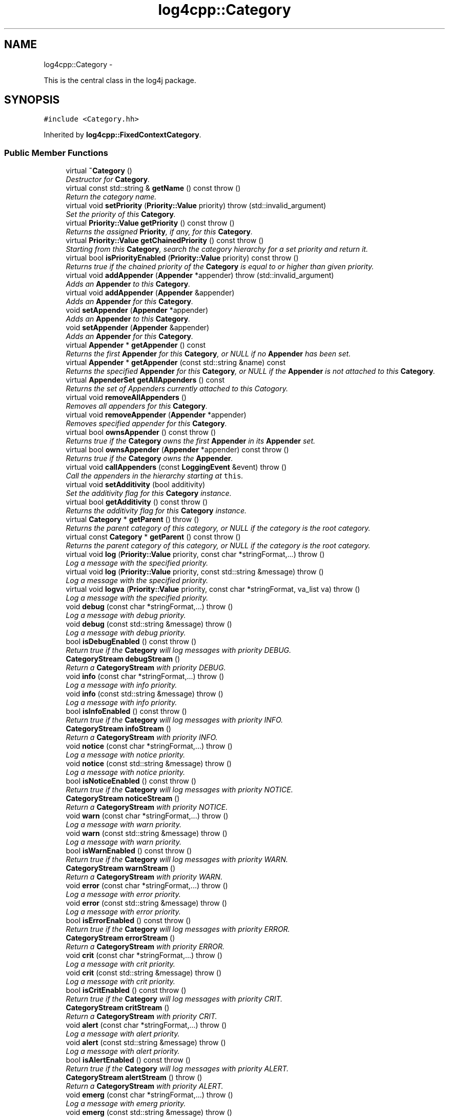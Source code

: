 .TH "log4cpp::Category" 3 "1 Nov 2017" "Version 1.1" "log4cpp" \" -*- nroff -*-
.ad l
.nh
.SH NAME
log4cpp::Category \- 
.PP
This is the central class in the log4j package.  

.SH SYNOPSIS
.br
.PP
.PP
\fC#include <Category.hh>\fP
.PP
Inherited by \fBlog4cpp::FixedContextCategory\fP.
.SS "Public Member Functions"

.in +1c
.ti -1c
.RI "virtual \fB~Category\fP ()"
.br
.RI "\fIDestructor for \fBCategory\fP. \fP"
.ti -1c
.RI "virtual const std::string & \fBgetName\fP () const   throw ()"
.br
.RI "\fIReturn the category name. \fP"
.ti -1c
.RI "virtual void \fBsetPriority\fP (\fBPriority::Value\fP priority)  throw (std::invalid_argument)"
.br
.RI "\fISet the priority of this \fBCategory\fP. \fP"
.ti -1c
.RI "virtual \fBPriority::Value\fP \fBgetPriority\fP () const   throw ()"
.br
.RI "\fIReturns the assigned \fBPriority\fP, if any, for this \fBCategory\fP. \fP"
.ti -1c
.RI "virtual \fBPriority::Value\fP \fBgetChainedPriority\fP () const   throw ()"
.br
.RI "\fIStarting from this \fBCategory\fP, search the category hierarchy for a set priority and return it. \fP"
.ti -1c
.RI "virtual bool \fBisPriorityEnabled\fP (\fBPriority::Value\fP priority) const   throw ()"
.br
.RI "\fIReturns true if the chained priority of the \fBCategory\fP is equal to or higher than given priority. \fP"
.ti -1c
.RI "virtual void \fBaddAppender\fP (\fBAppender\fP *appender)  throw (std::invalid_argument)"
.br
.RI "\fIAdds an \fBAppender\fP to this \fBCategory\fP. \fP"
.ti -1c
.RI "virtual void \fBaddAppender\fP (\fBAppender\fP &appender)"
.br
.RI "\fIAdds an \fBAppender\fP for this \fBCategory\fP. \fP"
.ti -1c
.RI "void \fBsetAppender\fP (\fBAppender\fP *appender)"
.br
.RI "\fIAdds an \fBAppender\fP to this \fBCategory\fP. \fP"
.ti -1c
.RI "void \fBsetAppender\fP (\fBAppender\fP &appender)"
.br
.RI "\fIAdds an \fBAppender\fP for this \fBCategory\fP. \fP"
.ti -1c
.RI "virtual \fBAppender\fP * \fBgetAppender\fP () const "
.br
.RI "\fIReturns the first \fBAppender\fP for this \fBCategory\fP, or NULL if no \fBAppender\fP has been set. \fP"
.ti -1c
.RI "virtual \fBAppender\fP * \fBgetAppender\fP (const std::string &name) const "
.br
.RI "\fIReturns the specified \fBAppender\fP for this \fBCategory\fP, or NULL if the \fBAppender\fP is not attached to this \fBCategory\fP. \fP"
.ti -1c
.RI "virtual \fBAppenderSet\fP \fBgetAllAppenders\fP () const "
.br
.RI "\fIReturns the set of Appenders currently attached to this Catogory. \fP"
.ti -1c
.RI "virtual void \fBremoveAllAppenders\fP ()"
.br
.RI "\fIRemoves all appenders for this \fBCategory\fP. \fP"
.ti -1c
.RI "virtual void \fBremoveAppender\fP (\fBAppender\fP *appender)"
.br
.RI "\fIRemoves specified appender for this \fBCategory\fP. \fP"
.ti -1c
.RI "virtual bool \fBownsAppender\fP () const   throw ()"
.br
.RI "\fIReturns true if the \fBCategory\fP owns the first \fBAppender\fP in its \fBAppender\fP set. \fP"
.ti -1c
.RI "virtual bool \fBownsAppender\fP (\fBAppender\fP *appender) const   throw ()"
.br
.RI "\fIReturns true if the \fBCategory\fP owns the \fBAppender\fP. \fP"
.ti -1c
.RI "virtual void \fBcallAppenders\fP (const \fBLoggingEvent\fP &event)  throw ()"
.br
.RI "\fICall the appenders in the hierarchy starting at \fCthis\fP. \fP"
.ti -1c
.RI "virtual void \fBsetAdditivity\fP (bool additivity)"
.br
.RI "\fISet the additivity flag for this \fBCategory\fP instance. \fP"
.ti -1c
.RI "virtual bool \fBgetAdditivity\fP () const   throw ()"
.br
.RI "\fIReturns the additivity flag for this \fBCategory\fP instance. \fP"
.ti -1c
.RI "virtual \fBCategory\fP * \fBgetParent\fP ()  throw ()"
.br
.RI "\fIReturns the parent category of this category, or NULL if the category is the root category. \fP"
.ti -1c
.RI "virtual const \fBCategory\fP * \fBgetParent\fP () const   throw ()"
.br
.RI "\fIReturns the parent category of this category, or NULL if the category is the root category. \fP"
.ti -1c
.RI "virtual void \fBlog\fP (\fBPriority::Value\fP priority, const char *stringFormat,...)  throw ()"
.br
.RI "\fILog a message with the specified priority. \fP"
.ti -1c
.RI "virtual void \fBlog\fP (\fBPriority::Value\fP priority, const std::string &message)  throw ()"
.br
.RI "\fILog a message with the specified priority. \fP"
.ti -1c
.RI "virtual void \fBlogva\fP (\fBPriority::Value\fP priority, const char *stringFormat, va_list va)  throw ()"
.br
.RI "\fILog a message with the specified priority. \fP"
.ti -1c
.RI "void \fBdebug\fP (const char *stringFormat,...)  throw ()"
.br
.RI "\fILog a message with debug priority. \fP"
.ti -1c
.RI "void \fBdebug\fP (const std::string &message)  throw ()"
.br
.RI "\fILog a message with debug priority. \fP"
.ti -1c
.RI "bool \fBisDebugEnabled\fP () const   throw ()"
.br
.RI "\fIReturn true if the \fBCategory\fP will log messages with priority DEBUG. \fP"
.ti -1c
.RI "\fBCategoryStream\fP \fBdebugStream\fP ()"
.br
.RI "\fIReturn a \fBCategoryStream\fP with priority DEBUG. \fP"
.ti -1c
.RI "void \fBinfo\fP (const char *stringFormat,...)  throw ()"
.br
.RI "\fILog a message with info priority. \fP"
.ti -1c
.RI "void \fBinfo\fP (const std::string &message)  throw ()"
.br
.RI "\fILog a message with info priority. \fP"
.ti -1c
.RI "bool \fBisInfoEnabled\fP () const   throw ()"
.br
.RI "\fIReturn true if the \fBCategory\fP will log messages with priority INFO. \fP"
.ti -1c
.RI "\fBCategoryStream\fP \fBinfoStream\fP ()"
.br
.RI "\fIReturn a \fBCategoryStream\fP with priority INFO. \fP"
.ti -1c
.RI "void \fBnotice\fP (const char *stringFormat,...)  throw ()"
.br
.RI "\fILog a message with notice priority. \fP"
.ti -1c
.RI "void \fBnotice\fP (const std::string &message)  throw ()"
.br
.RI "\fILog a message with notice priority. \fP"
.ti -1c
.RI "bool \fBisNoticeEnabled\fP () const   throw ()"
.br
.RI "\fIReturn true if the \fBCategory\fP will log messages with priority NOTICE. \fP"
.ti -1c
.RI "\fBCategoryStream\fP \fBnoticeStream\fP ()"
.br
.RI "\fIReturn a \fBCategoryStream\fP with priority NOTICE. \fP"
.ti -1c
.RI "void \fBwarn\fP (const char *stringFormat,...)  throw ()"
.br
.RI "\fILog a message with warn priority. \fP"
.ti -1c
.RI "void \fBwarn\fP (const std::string &message)  throw ()"
.br
.RI "\fILog a message with warn priority. \fP"
.ti -1c
.RI "bool \fBisWarnEnabled\fP () const   throw ()"
.br
.RI "\fIReturn true if the \fBCategory\fP will log messages with priority WARN. \fP"
.ti -1c
.RI "\fBCategoryStream\fP \fBwarnStream\fP ()"
.br
.RI "\fIReturn a \fBCategoryStream\fP with priority WARN. \fP"
.ti -1c
.RI "void \fBerror\fP (const char *stringFormat,...)  throw ()"
.br
.RI "\fILog a message with error priority. \fP"
.ti -1c
.RI "void \fBerror\fP (const std::string &message)  throw ()"
.br
.RI "\fILog a message with error priority. \fP"
.ti -1c
.RI "bool \fBisErrorEnabled\fP () const   throw ()"
.br
.RI "\fIReturn true if the \fBCategory\fP will log messages with priority ERROR. \fP"
.ti -1c
.RI "\fBCategoryStream\fP \fBerrorStream\fP ()"
.br
.RI "\fIReturn a \fBCategoryStream\fP with priority ERROR. \fP"
.ti -1c
.RI "void \fBcrit\fP (const char *stringFormat,...)  throw ()"
.br
.RI "\fILog a message with crit priority. \fP"
.ti -1c
.RI "void \fBcrit\fP (const std::string &message)  throw ()"
.br
.RI "\fILog a message with crit priority. \fP"
.ti -1c
.RI "bool \fBisCritEnabled\fP () const   throw ()"
.br
.RI "\fIReturn true if the \fBCategory\fP will log messages with priority CRIT. \fP"
.ti -1c
.RI "\fBCategoryStream\fP \fBcritStream\fP ()"
.br
.RI "\fIReturn a \fBCategoryStream\fP with priority CRIT. \fP"
.ti -1c
.RI "void \fBalert\fP (const char *stringFormat,...)  throw ()"
.br
.RI "\fILog a message with alert priority. \fP"
.ti -1c
.RI "void \fBalert\fP (const std::string &message)  throw ()"
.br
.RI "\fILog a message with alert priority. \fP"
.ti -1c
.RI "bool \fBisAlertEnabled\fP () const   throw ()"
.br
.RI "\fIReturn true if the \fBCategory\fP will log messages with priority ALERT. \fP"
.ti -1c
.RI "\fBCategoryStream\fP \fBalertStream\fP ()  throw ()"
.br
.RI "\fIReturn a \fBCategoryStream\fP with priority ALERT. \fP"
.ti -1c
.RI "void \fBemerg\fP (const char *stringFormat,...)  throw ()"
.br
.RI "\fILog a message with emerg priority. \fP"
.ti -1c
.RI "void \fBemerg\fP (const std::string &message)  throw ()"
.br
.RI "\fILog a message with emerg priority. \fP"
.ti -1c
.RI "bool \fBisEmergEnabled\fP () const   throw ()"
.br
.RI "\fIReturn true if the \fBCategory\fP will log messages with priority EMERG. \fP"
.ti -1c
.RI "\fBCategoryStream\fP \fBemergStream\fP ()"
.br
.RI "\fIReturn a \fBCategoryStream\fP with priority EMERG. \fP"
.ti -1c
.RI "void \fBfatal\fP (const char *stringFormat,...)  throw ()"
.br
.RI "\fILog a message with fatal priority. \fP"
.ti -1c
.RI "void \fBfatal\fP (const std::string &message)  throw ()"
.br
.RI "\fILog a message with fatal priority. \fP"
.ti -1c
.RI "bool \fBisFatalEnabled\fP () const   throw ()"
.br
.RI "\fIReturn true if the \fBCategory\fP will log messages with priority FATAL. \fP"
.ti -1c
.RI "\fBCategoryStream\fP \fBfatalStream\fP ()"
.br
.RI "\fIReturn a \fBCategoryStream\fP with priority FATAL. \fP"
.ti -1c
.RI "virtual \fBCategoryStream\fP \fBgetStream\fP (\fBPriority::Value\fP priority)"
.br
.RI "\fIReturn a \fBCategoryStream\fP with given \fBPriority\fP. \fP"
.ti -1c
.RI "virtual \fBCategoryStream\fP \fBoperator<<\fP (\fBPriority::Value\fP priority)"
.br
.RI "\fIReturn a \fBCategoryStream\fP with given \fBPriority\fP. \fP"
.in -1c
.SS "Static Public Member Functions"

.in +1c
.ti -1c
.RI "static \fBCategory\fP & \fBgetRoot\fP ()"
.br
.RI "\fIReturn the root of the \fBCategory\fP hierarchy. \fP"
.ti -1c
.RI "static void \fBsetRootPriority\fP (\fBPriority::Value\fP priority)"
.br
.RI "\fISet the priority of the root \fBCategory\fP. \fP"
.ti -1c
.RI "static \fBPriority::Value\fP \fBgetRootPriority\fP ()  throw ()"
.br
.RI "\fIGet the priority of the \fCroot\fP \fBCategory\fP. \fP"
.ti -1c
.RI "static \fBCategory\fP & \fBgetInstance\fP (const std::string &name)"
.br
.RI "\fIInstantiate a \fBCategory\fP with name \fCname\fP. \fP"
.ti -1c
.RI "static \fBCategory\fP * \fBexists\fP (const std::string &name)"
.br
.RI "\fIIf the named category exists (in the default hierarchy) then it returns a reference to the category, otherwise it returns NULL. \fP"
.ti -1c
.RI "static std::vector< \fBCategory\fP * > * \fBgetCurrentCategories\fP ()"
.br
.RI "\fIReturns all the currently defined categories as a vector of \fBCategory\fP pointers. \fP"
.ti -1c
.RI "static void \fBshutdown\fP ()"
.br
.RI "\fIThis method will remove all Appenders from Categories.XXX. \fP"
.ti -1c
.RI "static void \fBshutdownForced\fP ()"
.br
.RI "\fIThis method will remove all Appenders from Categories.XXX and delete all appenders. \fP"
.in -1c
.SS "Protected Member Functions"

.in +1c
.ti -1c
.RI "\fBCategory\fP (const std::string &name, \fBCategory\fP *parent, \fBPriority::Value\fP priority=Priority::NOTSET)"
.br
.RI "\fIConstructor. \fP"
.ti -1c
.RI "virtual void \fB_logUnconditionally\fP (\fBPriority::Value\fP priority, const char *format, va_list arguments)  throw ()"
.br
.ti -1c
.RI "virtual void \fB_logUnconditionally2\fP (\fBPriority::Value\fP priority, const std::string &message)  throw ()"
.br
.RI "\fIUnconditionally log a message with the specified priority. \fP"
.in -1c
.SS "Friends"

.in +1c
.ti -1c
.RI "class \fBHierarchyMaintainer\fP"
.br
.in -1c
.SH "Detailed Description"
.PP 
This is the central class in the log4j package. 

One of the distintive features of log4j (and hence \fBlog4cpp\fP) are hierarchal categories and their evaluation. 
.SH "Constructor & Destructor Documentation"
.PP 
.SS "log4cpp::Category::~Category ()\fC [virtual]\fP"
.PP
Destructor for \fBCategory\fP. 
.SS "log4cpp::Category::Category (const std::string & name, \fBCategory\fP * parent, \fBPriority::Value\fP priority = \fCPriority::NOTSET\fP)\fC [protected]\fP"
.PP
Constructor. \fBParameters:\fP
.RS 4
\fIname\fP the fully qualified name of this \fBCategory\fP 
.br
\fIparent\fP the parent of this parent, or NULL for the root \fBCategory\fP 
.br
\fIpriority\fP the priority for this \fBCategory\fP. Defaults to \fBPriority::NOTSET\fP 
.RE
.PP

.SH "Member Function Documentation"
.PP 
.SS "void log4cpp::Category::_logUnconditionally (\fBPriority::Value\fP priority, const char * format, va_list arguments)  throw ()\fC [protected, virtual]\fP"
.SS "void log4cpp::Category::_logUnconditionally2 (\fBPriority::Value\fP priority, const std::string & message)  throw ()\fC [protected, virtual]\fP"
.PP
Unconditionally log a message with the specified priority. \fBParameters:\fP
.RS 4
\fIpriority\fP The priority of this log message. 
.br
\fImessage\fP string to write in the log file 
.RE
.PP

.PP
Reimplemented in \fBlog4cpp::FixedContextCategory\fP.
.SS "void log4cpp::Category::addAppender (\fBAppender\fP & appender)\fC [virtual]\fP"
.PP
Adds an \fBAppender\fP for this \fBCategory\fP. This method does not pass ownership from the caller to the \fBCategory\fP. 
.PP
\fBSince:\fP
.RS 4
0.2.7 
.RE
.PP
\fBParameters:\fP
.RS 4
\fIappender\fP The \fBAppender\fP this category has to log to. 
.RE
.PP

.PP
Reimplemented in \fBlog4cpp::FixedContextCategory\fP.
.SS "void log4cpp::Category::addAppender (\fBAppender\fP * appender)  throw (std::invalid_argument)\fC [virtual]\fP"
.PP
Adds an \fBAppender\fP to this \fBCategory\fP. This method passes ownership from the caller to the \fBCategory\fP. 
.PP
\fBSince:\fP
.RS 4
0.2.7 
.RE
.PP
\fBParameters:\fP
.RS 4
\fIappender\fP The \fBAppender\fP to wich this category has to log. 
.RE
.PP
\fBExceptions:\fP
.RS 4
\fIstd::invalid_argument\fP if the appender is NULL. 
.RE
.PP

.PP
Reimplemented in \fBlog4cpp::FixedContextCategory\fP.
.SS "void log4cpp::Category::alert (const std::string & message)  throw ()"
.PP
Log a message with alert priority. \fBParameters:\fP
.RS 4
\fImessage\fP string to write in the log file 
.RE
.PP

.SS "void log4cpp::Category::alert (const char * stringFormat,  ...)  throw ()"
.PP
Log a message with alert priority. \fBParameters:\fP
.RS 4
\fIstringFormat\fP Format specifier for the string to write in the log file. 
.br
\fI...\fP The arguments for stringFormat 
.RE
.PP

.SS "\fBCategoryStream\fP log4cpp::Category::alertStream ()  throw ()\fC [inline]\fP"
.PP
Return a \fBCategoryStream\fP with priority ALERT. \fBReturns:\fP
.RS 4
The \fBCategoryStream\fP. 
.RE
.PP

.SS "void log4cpp::Category::callAppenders (const \fBLoggingEvent\fP & event)  throw ()\fC [virtual]\fP"
.PP
Call the appenders in the hierarchy starting at \fCthis\fP. If no appenders could be found, emit a warning.
.PP
This method always calls all the appenders inherited form the hierracy circumventing any evaluation of whether to log or not to log the particular log request.
.PP
\fBParameters:\fP
.RS 4
\fIevent\fP the LogginEvent to log. 
.RE
.PP

.PP
Reimplemented in \fBlog4cpp::FixedContextCategory\fP.
.SS "void log4cpp::Category::crit (const std::string & message)  throw ()"
.PP
Log a message with crit priority. \fBParameters:\fP
.RS 4
\fImessage\fP string to write in the log file 
.RE
.PP

.SS "void log4cpp::Category::crit (const char * stringFormat,  ...)  throw ()"
.PP
Log a message with crit priority. \fBParameters:\fP
.RS 4
\fIstringFormat\fP Format specifier for the string to write in the log file. 
.br
\fI...\fP The arguments for stringFormat 
.RE
.PP

.SS "\fBCategoryStream\fP log4cpp::Category::critStream ()\fC [inline]\fP"
.PP
Return a \fBCategoryStream\fP with priority CRIT. \fBReturns:\fP
.RS 4
The \fBCategoryStream\fP. 
.RE
.PP

.SS "void log4cpp::Category::debug (const std::string & message)  throw ()"
.PP
Log a message with debug priority. \fBParameters:\fP
.RS 4
\fImessage\fP string to write in the log file 
.RE
.PP

.SS "void log4cpp::Category::debug (const char * stringFormat,  ...)  throw ()"
.PP
Log a message with debug priority. \fBParameters:\fP
.RS 4
\fIstringFormat\fP Format specifier for the string to write in the log file. 
.br
\fI...\fP The arguments for stringFormat 
.RE
.PP

.SS "\fBCategoryStream\fP log4cpp::Category::debugStream ()\fC [inline]\fP"
.PP
Return a \fBCategoryStream\fP with priority DEBUG. \fBReturns:\fP
.RS 4
The \fBCategoryStream\fP. 
.RE
.PP

.SS "void log4cpp::Category::emerg (const std::string & message)  throw ()"
.PP
Log a message with emerg priority. \fBParameters:\fP
.RS 4
\fImessage\fP string to write in the log file 
.RE
.PP

.SS "void log4cpp::Category::emerg (const char * stringFormat,  ...)  throw ()"
.PP
Log a message with emerg priority. \fBParameters:\fP
.RS 4
\fIstringFormat\fP Format specifier for the string to write in the log file. 
.br
\fI...\fP The arguments for stringFormat 
.RE
.PP

.SS "\fBCategoryStream\fP log4cpp::Category::emergStream ()\fC [inline]\fP"
.PP
Return a \fBCategoryStream\fP with priority EMERG. \fBReturns:\fP
.RS 4
The \fBCategoryStream\fP. 
.RE
.PP

.SS "void log4cpp::Category::error (const std::string & message)  throw ()"
.PP
Log a message with error priority. \fBParameters:\fP
.RS 4
\fImessage\fP string to write in the log file 
.RE
.PP

.SS "void log4cpp::Category::error (const char * stringFormat,  ...)  throw ()"
.PP
Log a message with error priority. \fBParameters:\fP
.RS 4
\fIstringFormat\fP Format specifier for the string to write in the log file. 
.br
\fI...\fP The arguments for stringFormat 
.RE
.PP

.SS "\fBCategoryStream\fP log4cpp::Category::errorStream ()\fC [inline]\fP"
.PP
Return a \fBCategoryStream\fP with priority ERROR. \fBReturns:\fP
.RS 4
The \fBCategoryStream\fP. 
.RE
.PP

.SS "\fBCategory\fP * log4cpp::Category::exists (const std::string & name)\fC [static]\fP"
.PP
If the named category exists (in the default hierarchy) then it returns a reference to the category, otherwise it returns NULL. \fBSince:\fP
.RS 4
0.2.7 
.RE
.PP

.SS "void log4cpp::Category::fatal (const std::string & message)  throw ()"
.PP
Log a message with fatal priority. NB. priority 'fatal' is equivalent to 'emerg'. 
.PP
\fBSince:\fP
.RS 4
0.2.7 
.RE
.PP
\fBParameters:\fP
.RS 4
\fImessage\fP string to write in the log file 
.RE
.PP

.SS "void log4cpp::Category::fatal (const char * stringFormat,  ...)  throw ()"
.PP
Log a message with fatal priority. NB. priority 'fatal' is equivalent to 'emerg'. 
.PP
\fBSince:\fP
.RS 4
0.2.7 
.RE
.PP
\fBParameters:\fP
.RS 4
\fIstringFormat\fP Format specifier for the string to write in the log file. 
.br
\fI...\fP The arguments for stringFormat 
.RE
.PP

.SS "\fBCategoryStream\fP log4cpp::Category::fatalStream ()\fC [inline]\fP"
.PP
Return a \fBCategoryStream\fP with priority FATAL. NB. priority 'fatal' is equivalent to 'emerg'. 
.PP
\fBSince:\fP
.RS 4
0.2.7 
.RE
.PP
\fBReturns:\fP
.RS 4
The \fBCategoryStream\fP. 
.RE
.PP

.SS "bool log4cpp::Category::getAdditivity () const  throw ()\fC [virtual]\fP"
.PP
Returns the additivity flag for this \fBCategory\fP instance. 
.PP
Reimplemented in \fBlog4cpp::FixedContextCategory\fP.
.SS "\fBAppenderSet\fP log4cpp::Category::getAllAppenders () const\fC [virtual]\fP"
.PP
Returns the set of Appenders currently attached to this Catogory. \fBSince:\fP
.RS 4
0.3.1 
.RE
.PP
\fBReturns:\fP
.RS 4
The set of attached Appenders. 
.RE
.PP

.PP
Reimplemented in \fBlog4cpp::FixedContextCategory\fP.
.SS "\fBAppender\fP * log4cpp::Category::getAppender (const std::string & name) const\fC [virtual]\fP"
.PP
Returns the specified \fBAppender\fP for this \fBCategory\fP, or NULL if the \fBAppender\fP is not attached to this \fBCategory\fP. \fBSince:\fP
.RS 4
0.2.7 
.RE
.PP
\fBReturns:\fP
.RS 4
The \fBAppender\fP. 
.RE
.PP

.PP
Reimplemented in \fBlog4cpp::FixedContextCategory\fP.
.SS "\fBAppender\fP * log4cpp::Category::getAppender () const\fC [virtual]\fP"
.PP
Returns the first \fBAppender\fP for this \fBCategory\fP, or NULL if no \fBAppender\fP has been set. \fBDeprecated\fP
.RS 4
use getAppender(const std::string&) 
.RE
.PP
\fBReturns:\fP
.RS 4
The \fBAppender\fP. 
.RE
.PP

.PP
Reimplemented in \fBlog4cpp::FixedContextCategory\fP.
.SS "\fBPriority::Value\fP log4cpp::Category::getChainedPriority () const  throw ()\fC [virtual]\fP"
.PP
Starting from this \fBCategory\fP, search the category hierarchy for a set priority and return it. Otherwise, return the priority of the root category.
.PP
The \fBCategory\fP class is designed so that this method executes as quickly as possible. 
.PP
Reimplemented in \fBlog4cpp::FixedContextCategory\fP.
.SS "std::vector< \fBCategory\fP * > * log4cpp::Category::getCurrentCategories ()\fC [static]\fP"
.PP
Returns all the currently defined categories as a vector of \fBCategory\fP pointers. Note: this function does not pass ownership of the categories in the vector to the caller, only the ownership of the vector. However vector<Category&>* is not legal C++, so we can't follow the default ownership conventions.
.PP
Unlike in log4j, the root category \fIis\fP included in the returned set.
.PP
\fBSince:\fP
.RS 4
0.3.2. Before 0.3.2 this method returned a std::set 
.RE
.PP

.SS "\fBCategory\fP & log4cpp::Category::getInstance (const std::string & name)\fC [static]\fP"
.PP
Instantiate a \fBCategory\fP with name \fCname\fP. This method does not set priority of the category which is by default \fC\fBPriority::NOTSET\fP\fP.
.PP
\fBParameters:\fP
.RS 4
\fIname\fP The name of the category to retrieve. 
.RE
.PP

.SS "const std::string & log4cpp::Category::getName () const  throw ()\fC [virtual]\fP"
.PP
Return the category name. \fBReturns:\fP
.RS 4
The category name. 
.RE
.PP

.SS "const \fBCategory\fP * log4cpp::Category::getParent () const  throw ()\fC [virtual]\fP"
.PP
Returns the parent category of this category, or NULL if the category is the root category. \fBReturns:\fP
.RS 4
the parent category. 
.RE
.PP

.SS "\fBCategory\fP * log4cpp::Category::getParent ()  throw ()\fC [virtual]\fP"
.PP
Returns the parent category of this category, or NULL if the category is the root category. \fBReturns:\fP
.RS 4
the parent category. 
.RE
.PP

.SS "\fBPriority::Value\fP log4cpp::Category::getPriority () const  throw ()\fC [virtual]\fP"
.PP
Returns the assigned \fBPriority\fP, if any, for this \fBCategory\fP. \fBReturns:\fP
.RS 4
\fBPriority\fP - the assigned \fBPriority\fP, can be \fBPriority::NOTSET\fP 
.RE
.PP

.PP
Reimplemented in \fBlog4cpp::FixedContextCategory\fP.
.SS "\fBCategory\fP & log4cpp::Category::getRoot ()\fC [static]\fP"
.PP
Return the root of the \fBCategory\fP hierarchy. The root category is always instantiated and available. It's name is the empty string.
.PP
Unlike in log4j, calling \fC\fBCategory.getInstance\fP('')\fP \fIdoes\fP retrieve the root category and not a category just under root named ''. 
.PP
\fBReturns:\fP
.RS 4
The root category 
.RE
.PP

.SS "\fBPriority::Value\fP log4cpp::Category::getRootPriority ()  throw ()\fC [static]\fP"
.PP
Get the priority of the \fCroot\fP \fBCategory\fP. \fBReturns:\fP
.RS 4
the priority of the root category 
.RE
.PP

.SS "\fBCategoryStream\fP log4cpp::Category::getStream (\fBPriority::Value\fP priority)\fC [virtual]\fP"
.PP
Return a \fBCategoryStream\fP with given \fBPriority\fP. \fBParameters:\fP
.RS 4
\fIpriority\fP The \fBPriority\fP of the \fBCategoryStream\fP. 
.RE
.PP
\fBReturns:\fP
.RS 4
The requested \fBCategoryStream\fP. 
.RE
.PP

.SS "void log4cpp::Category::info (const std::string & message)  throw ()"
.PP
Log a message with info priority. \fBParameters:\fP
.RS 4
\fImessage\fP string to write in the log file 
.RE
.PP

.SS "void log4cpp::Category::info (const char * stringFormat,  ...)  throw ()"
.PP
Log a message with info priority. \fBParameters:\fP
.RS 4
\fIstringFormat\fP Format specifier for the string to write in the log file. 
.br
\fI...\fP The arguments for stringFormat 
.RE
.PP

.SS "\fBCategoryStream\fP log4cpp::Category::infoStream ()\fC [inline]\fP"
.PP
Return a \fBCategoryStream\fP with priority INFO. \fBReturns:\fP
.RS 4
The \fBCategoryStream\fP. 
.RE
.PP

.SS "bool log4cpp::Category::isAlertEnabled () const  throw ()\fC [inline]\fP"
.PP
Return true if the \fBCategory\fP will log messages with priority ALERT. \fBReturns:\fP
.RS 4
Whether the \fBCategory\fP will log. 
.RE
.PP

.SS "bool log4cpp::Category::isCritEnabled () const  throw ()\fC [inline]\fP"
.PP
Return true if the \fBCategory\fP will log messages with priority CRIT. \fBReturns:\fP
.RS 4
Whether the \fBCategory\fP will log. 
.RE
.PP

.SS "bool log4cpp::Category::isDebugEnabled () const  throw ()\fC [inline]\fP"
.PP
Return true if the \fBCategory\fP will log messages with priority DEBUG. \fBReturns:\fP
.RS 4
Whether the \fBCategory\fP will log. 
.RE
.PP

.SS "bool log4cpp::Category::isEmergEnabled () const  throw ()\fC [inline]\fP"
.PP
Return true if the \fBCategory\fP will log messages with priority EMERG. \fBReturns:\fP
.RS 4
Whether the \fBCategory\fP will log. 
.RE
.PP

.SS "bool log4cpp::Category::isErrorEnabled () const  throw ()\fC [inline]\fP"
.PP
Return true if the \fBCategory\fP will log messages with priority ERROR. \fBReturns:\fP
.RS 4
Whether the \fBCategory\fP will log. 
.RE
.PP

.SS "bool log4cpp::Category::isFatalEnabled () const  throw ()\fC [inline]\fP"
.PP
Return true if the \fBCategory\fP will log messages with priority FATAL. NB. priority 'fatal' is equivalent to 'emerg'. 
.PP
\fBSince:\fP
.RS 4
0.2.7 
.RE
.PP
\fBReturns:\fP
.RS 4
Whether the \fBCategory\fP will log. 
.RE
.PP

.SS "bool log4cpp::Category::isInfoEnabled () const  throw ()\fC [inline]\fP"
.PP
Return true if the \fBCategory\fP will log messages with priority INFO. \fBReturns:\fP
.RS 4
Whether the \fBCategory\fP will log. 
.RE
.PP

.SS "bool log4cpp::Category::isNoticeEnabled () const  throw ()\fC [inline]\fP"
.PP
Return true if the \fBCategory\fP will log messages with priority NOTICE. \fBReturns:\fP
.RS 4
Whether the \fBCategory\fP will log. 
.RE
.PP

.SS "bool log4cpp::Category::isPriorityEnabled (\fBPriority::Value\fP priority) const  throw ()\fC [virtual]\fP"
.PP
Returns true if the chained priority of the \fBCategory\fP is equal to or higher than given priority. \fBParameters:\fP
.RS 4
\fIpriority\fP The priority to compare with. 
.RE
.PP
\fBReturns:\fP
.RS 4
whether logging is enable for this priority. 
.RE
.PP

.SS "bool log4cpp::Category::isWarnEnabled () const  throw ()\fC [inline]\fP"
.PP
Return true if the \fBCategory\fP will log messages with priority WARN. \fBReturns:\fP
.RS 4
Whether the \fBCategory\fP will log. 
.RE
.PP

.SS "void log4cpp::Category::log (\fBPriority::Value\fP priority, const std::string & message)  throw ()\fC [virtual]\fP"
.PP
Log a message with the specified priority. \fBParameters:\fP
.RS 4
\fIpriority\fP The priority of this log message. 
.br
\fImessage\fP string to write in the log file 
.RE
.PP

.SS "void log4cpp::Category::log (\fBPriority::Value\fP priority, const char * stringFormat,  ...)  throw ()\fC [virtual]\fP"
.PP
Log a message with the specified priority. \fBParameters:\fP
.RS 4
\fIpriority\fP The priority of this log message. 
.br
\fIstringFormat\fP Format specifier for the string to write in the log file. 
.br
\fI...\fP The arguments for stringFormat 
.RE
.PP

.SS "void log4cpp::Category::logva (\fBPriority::Value\fP priority, const char * stringFormat, va_list va)  throw ()\fC [virtual]\fP"
.PP
Log a message with the specified priority. \fBSince:\fP
.RS 4
0.2.7 
.RE
.PP
\fBParameters:\fP
.RS 4
\fIpriority\fP The priority of this log message. 
.br
\fIstringFormat\fP Format specifier for the string to write in the log file. 
.br
\fIva\fP The arguments for stringFormat. 
.RE
.PP

.SS "void log4cpp::Category::notice (const std::string & message)  throw ()"
.PP
Log a message with notice priority. \fBParameters:\fP
.RS 4
\fImessage\fP string to write in the log file 
.RE
.PP

.SS "void log4cpp::Category::notice (const char * stringFormat,  ...)  throw ()"
.PP
Log a message with notice priority. \fBParameters:\fP
.RS 4
\fIstringFormat\fP Format specifier for the string to write in the log file. 
.br
\fI...\fP The arguments for stringFormat 
.RE
.PP

.SS "\fBCategoryStream\fP log4cpp::Category::noticeStream ()\fC [inline]\fP"
.PP
Return a \fBCategoryStream\fP with priority NOTICE. \fBReturns:\fP
.RS 4
The \fBCategoryStream\fP. 
.RE
.PP

.SS "\fBCategoryStream\fP log4cpp::Category::operator<< (\fBPriority::Value\fP priority)\fC [virtual]\fP"
.PP
Return a \fBCategoryStream\fP with given \fBPriority\fP. \fBParameters:\fP
.RS 4
\fIpriority\fP The \fBPriority\fP of the \fBCategoryStream\fP. 
.RE
.PP
\fBReturns:\fP
.RS 4
The requested \fBCategoryStream\fP. 
.RE
.PP

.SS "bool log4cpp::Category::ownsAppender (\fBAppender\fP * appender) const  throw ()\fC [virtual]\fP"
.PP
Returns true if the \fBCategory\fP owns the \fBAppender\fP. In that case the \fBCategory\fP destructor will delete the \fBAppender\fP. 
.PP
\fBSince:\fP
.RS 4
0.2.7 
.RE
.PP

.PP
Reimplemented in \fBlog4cpp::FixedContextCategory\fP.
.SS "virtual bool log4cpp::Category::ownsAppender () const  throw ()\fC [inline, virtual]\fP"
.PP
Returns true if the \fBCategory\fP owns the first \fBAppender\fP in its \fBAppender\fP set. In that case the \fBCategory\fP destructor will delete the \fBAppender\fP. 
.PP
\fBDeprecated\fP
.RS 4
use ownsAppender(Appender*) 
.RE
.PP

.PP
Reimplemented in \fBlog4cpp::FixedContextCategory\fP.
.SS "void log4cpp::Category::removeAllAppenders ()\fC [virtual]\fP"
.PP
Removes all appenders for this \fBCategory\fP. 
.PP
Reimplemented in \fBlog4cpp::FixedContextCategory\fP.
.SS "void log4cpp::Category::removeAppender (\fBAppender\fP * appender)\fC [virtual]\fP"
.PP
Removes specified appender for this \fBCategory\fP. \fBSince:\fP
.RS 4
0.2.7 
.RE
.PP

.SS "void log4cpp::Category::setAdditivity (bool additivity)\fC [virtual]\fP"
.PP
Set the additivity flag for this \fBCategory\fP instance. 
.PP
Reimplemented in \fBlog4cpp::FixedContextCategory\fP.
.SS "void log4cpp::Category::setAppender (\fBAppender\fP & appender)\fC [inline]\fP"
.PP
Adds an \fBAppender\fP for this \fBCategory\fP. This method does not pass ownership from the caller to the \fBCategory\fP. 
.PP
\fBDeprecated\fP
.RS 4
use \fBaddAppender(Appender&)\fP instead. 
.RE
.PP
\fBParameters:\fP
.RS 4
\fIappender\fP The \fBAppender\fP this category has to log to. 
.RE
.PP

.SS "void log4cpp::Category::setAppender (\fBAppender\fP * appender)\fC [inline]\fP"
.PP
Adds an \fBAppender\fP to this \fBCategory\fP. This method passes ownership from the caller to the \fBCategory\fP. 
.PP
\fBDeprecated\fP
.RS 4
use \fBaddAppender(Appender*)\fP or \fBremoveAllAppenders()\fP instead. 
.RE
.PP
\fBParameters:\fP
.RS 4
\fIappender\fP The \fBAppender\fP this category has to log to or NULL to remove the current Appenders. 
.RE
.PP

.SS "void log4cpp::Category::setPriority (\fBPriority::Value\fP priority)  throw (std::invalid_argument)\fC [virtual]\fP"
.PP
Set the priority of this \fBCategory\fP. \fBParameters:\fP
.RS 4
\fIpriority\fP The priority to set. Use \fBPriority::NOTSET\fP to let the category use its parents priority as effective priority. 
.RE
.PP
\fBExceptions:\fP
.RS 4
\fIstd::invalid_argument\fP if the caller tries to set \fBPriority::NOTSET\fP on the Root \fBCategory\fP. 
.RE
.PP

.SS "void log4cpp::Category::setRootPriority (\fBPriority::Value\fP priority)\fC [static]\fP"
.PP
Set the priority of the root \fBCategory\fP. \fBParameters:\fP
.RS 4
\fIpriority\fP The new priority for the root \fBCategory\fP 
.RE
.PP

.SS "void log4cpp::Category::shutdown ()\fC [static]\fP"
.PP
This method will remove all Appenders from Categories.XXX. 
.SS "void log4cpp::Category::shutdownForced ()\fC [static]\fP"
.PP
This method will remove all Appenders from Categories.XXX and delete all appenders. Releases more memory than \fBshutdown()\fP by deleting appenders. 
.SS "void log4cpp::Category::warn (const std::string & message)  throw ()"
.PP
Log a message with warn priority. \fBParameters:\fP
.RS 4
\fImessage\fP string to write in the log file 
.RE
.PP

.SS "void log4cpp::Category::warn (const char * stringFormat,  ...)  throw ()"
.PP
Log a message with warn priority. \fBParameters:\fP
.RS 4
\fIstringFormat\fP Format specifier for the string to write in the log file. 
.br
\fI...\fP The arguments for stringFormat 
.RE
.PP

.SS "\fBCategoryStream\fP log4cpp::Category::warnStream ()\fC [inline]\fP"
.PP
Return a \fBCategoryStream\fP with priority WARN. \fBReturns:\fP
.RS 4
The \fBCategoryStream\fP. 
.RE
.PP

.SH "Friends And Related Function Documentation"
.PP 
.SS "friend class \fBHierarchyMaintainer\fP\fC [friend]\fP"

.SH "Author"
.PP 
Generated automatically by Doxygen for log4cpp from the source code.

